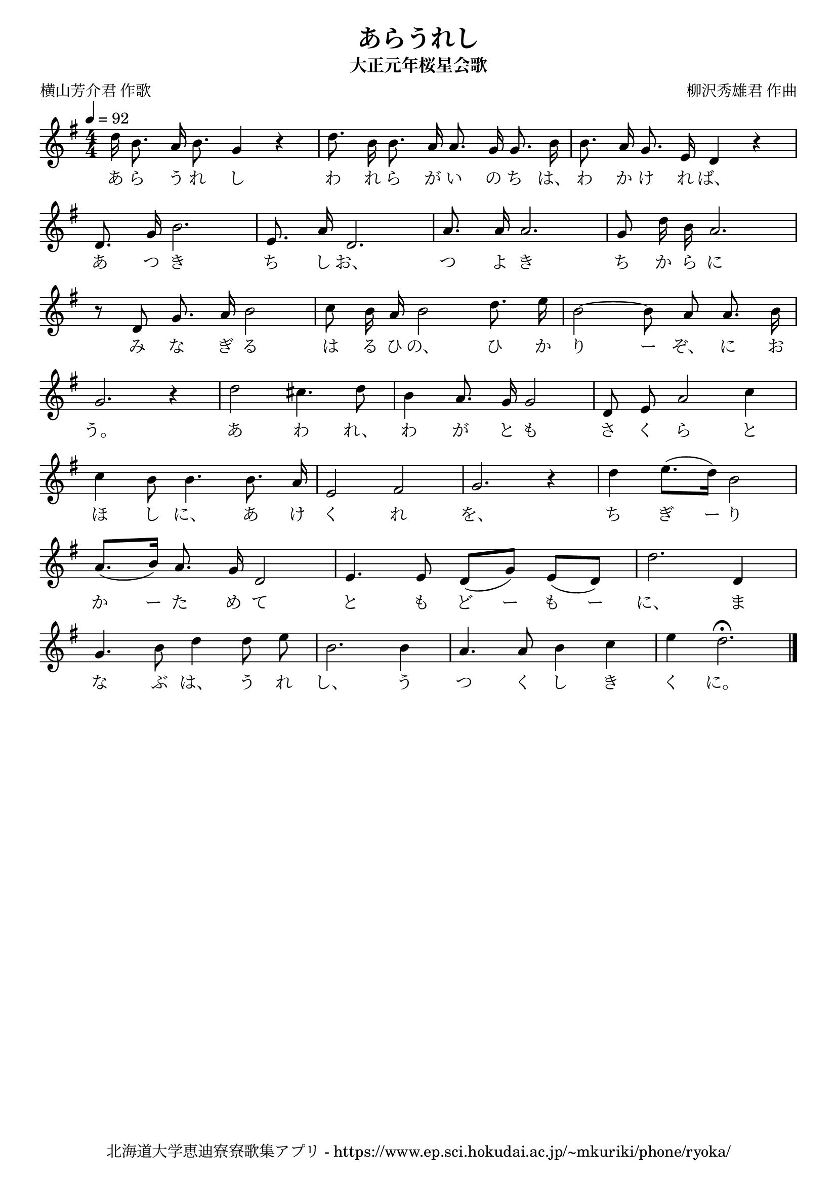 \version "2.18.2"

\paper {indent = 0}

\header {
  title = "あらうれし"
  subtitle = "大正元年桜星会歌"
  composer = "柳沢秀雄君 作曲"
  poet = "横山芳介君 作歌"
  tagline = "北海道大学恵迪寮寮歌集アプリ - https://www.ep.sci.hokudai.ac.jp/~mkuriki/phone/ryoka/"
}


melody = \relative c''{
  \tempo 4 = 92
  \autoBeamOff
  \numericTimeSignature
  \override BreathingSign.text = \markup { \musicglyph #"scripts.upedaltoe" } % ブレスの記号指定
  \key g \major
  \time 4/4
  \set melismaBusyProperties = #'()
  d16 b8. a16 b8. g4 r4 |
  d'8. b16 b8. a16 a8. g16 g8. b16 |
  b8. a16 g8. e16 d4 r4 | \break
  d8. g16 b2. |
  e,8. a16 d,2. |
  a'8. a16 a2. |
  g8 d'16 b16 a2. | \break
  r8 d,8 g8. a16 b2 |
  c8 b16 a16 b2 d8. e16 |
  b2 ~ b8 a8 a8. b16 | \break
  g2. r4 |
  d'2 cis4. d8 |
  b4 a8. g16 g2 |
  d8 e8 a2 c4 | \break
  c4 b8 b4. b8. a16 |
  e2 fis2 |
  g2. r4 |
  d'4 e8. ([ d16 ]) b2 | \break
  a8. ([ b16 )] a8. g16 d2 |
  e4. e8 d8 ([ g8 )] e8 ([ d8 )] |
  d'2. d,4 | \break
  g4. b8 d4 d8 e8 |
  b2. b4 |
  a4. a8 b4 c4 |
  e4 d2. \fermata
  \bar "|."
}

text = \lyricmode {
  あ ら う れ し わ れ ら が い の ち は、 わ か け れ ば、
  あ つ き ち し お、 つ よ き ち か ら に
  み な ぎ る は る ひ の、 ひ か り ー ぞ、 に お
  う。 あ わ れ、 わ が と も さ く ら と
  ほ し に、 あ け く れ を、 ち ぎ ー り
  か ー た め て と も ど ー も ー に、 ま
  な ぶ は、 う れ し、 う つ く し き く に。
}

harmony = \chordmode {
}

\score {
  <<
    % メロディーライン
    \new Voice = "one"{\melody}
    % 歌詞
    \new Lyrics \lyricsto "one" \text
    % 太鼓
    % \new DrumStaff \with{
    %   \remove "Time_signature_engraver"
    %   drumStyleTable = #percussion-style
    %   \override StaffSymbol.line-count = #1
    %   \hide Stem
    % }
    % \drum
  >>
  
\midi {}
\layout {
  \context {
    \Score
    \remove "Bar_number_engraver"
  }
}

}


